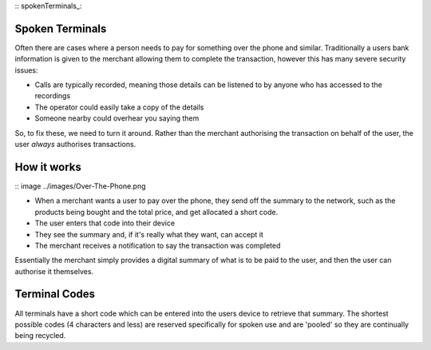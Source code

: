 :: spokenTerminals_:

Spoken Terminals
================

Often there are cases where a person needs to pay for something over the phone and similar. Traditionally a users bank information is given to the merchant allowing them to complete the transaction, however this has many severe security issues:

- Calls are typically recorded, meaning those details can be listened to by anyone who has accessed to the recordings
- The operator could easily take a copy of the details
- Someone nearby could overhear you saying them

So, to fix these, we need to turn it around. Rather than the merchant authorising the transaction on behalf of the user, the user *always* authorises transactions.

How it works
============

:: image ../images/Over-The-Phone.png

- When a merchant wants a user to pay over the phone, they send off the summary to the network, such as the products being bought and the total price, and get allocated a short code.
- The user enters that code into their device
- They see the summary and, if it's really what they want, can accept it
- The merchant receives a notification to say the transaction was completed

Essentially the merchant simply provides a digital summary of what is to be paid to the user, and then the user can authorise it themselves.

Terminal Codes
==============

All terminals have a short code which can be entered into the users device to retrieve that summary. The shortest possible codes (4 characters and less) are reserved specifically for spoken use and are 'pooled' so they are continually being recycled.
